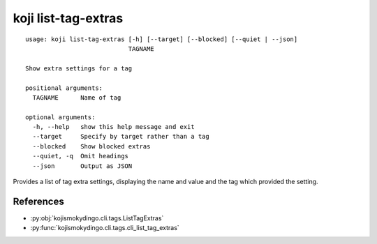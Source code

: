 koji list-tag-extras
====================

.. highlight:: none

::

 usage: koji list-tag-extras [-h] [--target] [--blocked] [--quiet | --json]
                             TAGNAME

 Show extra settings for a tag

 positional arguments:
   TAGNAME      Name of tag

 optional arguments:
   -h, --help   show this help message and exit
   --target     Specify by target rather than a tag
   --blocked    Show blocked extras
   --quiet, -q  Omit headings
   --json       Output as JSON


Provides a list of tag extra settings, displaying the name and value
and the tag which provided the setting.


References
----------

* :py:obj:`kojismokydingo.cli.tags.ListTagExtras`
* :py:func:`kojismokydingo.cli.tags.cli_list_tag_extras`
